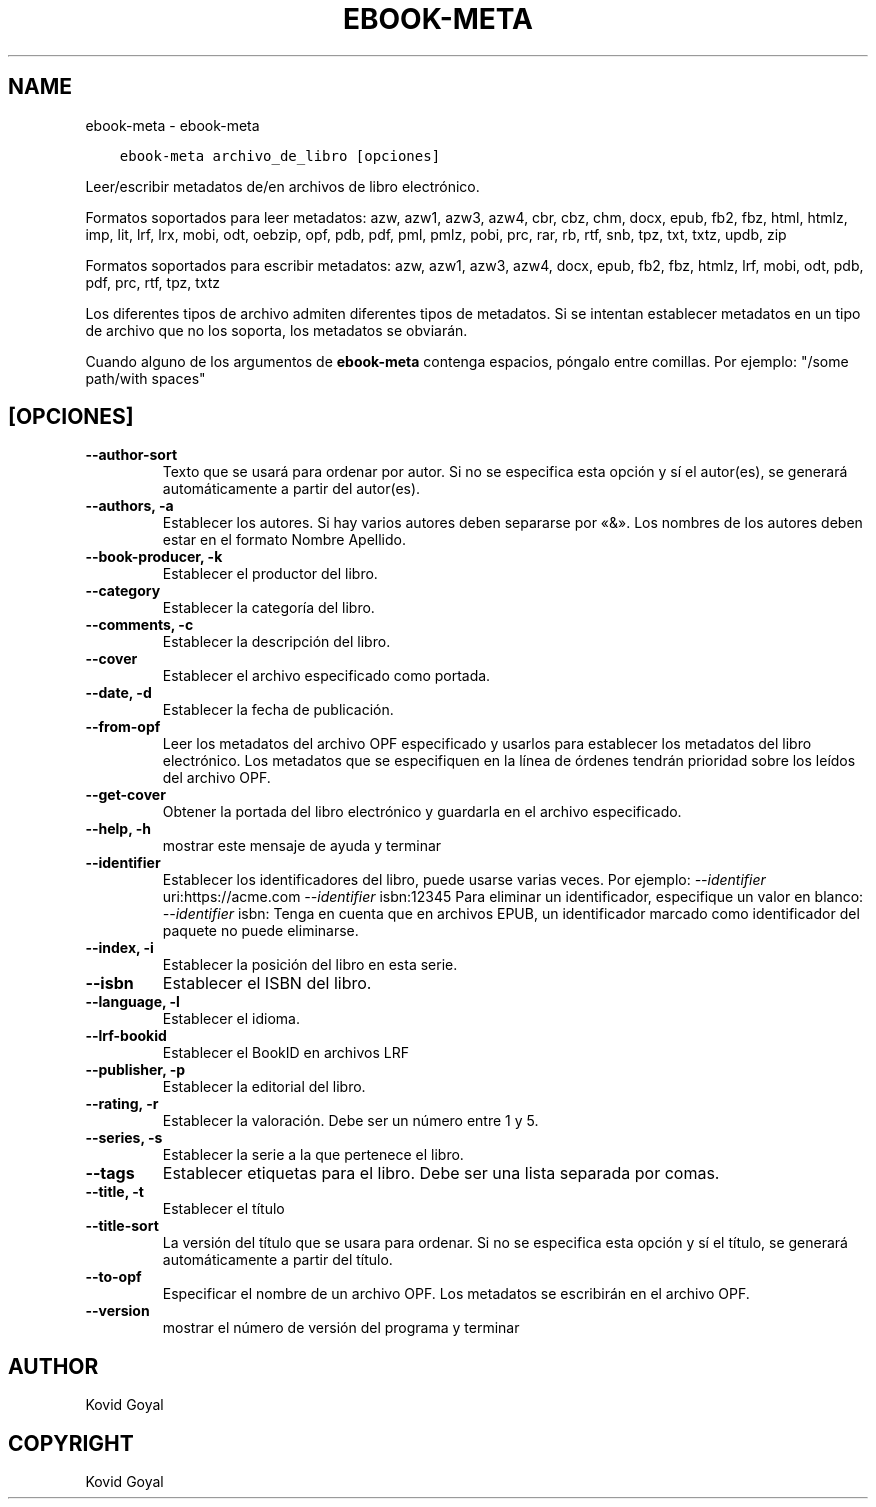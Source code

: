 .\" Man page generated from reStructuredText.
.
.TH "EBOOK-META" "1" "octubre 08, 2019" "4.1.0" "calibre"
.SH NAME
ebook-meta \- ebook-meta
.
.nr rst2man-indent-level 0
.
.de1 rstReportMargin
\\$1 \\n[an-margin]
level \\n[rst2man-indent-level]
level margin: \\n[rst2man-indent\\n[rst2man-indent-level]]
-
\\n[rst2man-indent0]
\\n[rst2man-indent1]
\\n[rst2man-indent2]
..
.de1 INDENT
.\" .rstReportMargin pre:
. RS \\$1
. nr rst2man-indent\\n[rst2man-indent-level] \\n[an-margin]
. nr rst2man-indent-level +1
.\" .rstReportMargin post:
..
.de UNINDENT
. RE
.\" indent \\n[an-margin]
.\" old: \\n[rst2man-indent\\n[rst2man-indent-level]]
.nr rst2man-indent-level -1
.\" new: \\n[rst2man-indent\\n[rst2man-indent-level]]
.in \\n[rst2man-indent\\n[rst2man-indent-level]]u
..
.INDENT 0.0
.INDENT 3.5
.sp
.nf
.ft C
ebook\-meta archivo_de_libro [opciones]
.ft P
.fi
.UNINDENT
.UNINDENT
.sp
Leer/escribir metadatos de/en archivos de libro electrónico.
.sp
Formatos soportados para leer metadatos: azw, azw1, azw3, azw4, cbr, cbz, chm, docx, epub, fb2, fbz, html, htmlz, imp, lit, lrf, lrx, mobi, odt, oebzip, opf, pdb, pdf, pml, pmlz, pobi, prc, rar, rb, rtf, snb, tpz, txt, txtz, updb, zip
.sp
Formatos soportados para escribir metadatos: azw, azw1, azw3, azw4, docx, epub, fb2, fbz, htmlz, lrf, mobi, odt, pdb, pdf, prc, rtf, tpz, txtz
.sp
Los diferentes tipos de archivo admiten diferentes tipos de metadatos. Si se
intentan establecer metadatos en un tipo de archivo que no los soporta, los
metadatos se obviarán.
.sp
Cuando alguno de los argumentos de \fBebook\-meta\fP contenga espacios, póngalo entre comillas. Por ejemplo: "/some path/with spaces"
.SH [OPCIONES]
.INDENT 0.0
.TP
.B \-\-author\-sort
Texto que se usará para ordenar por autor. Si no se especifica esta opción y sí el autor(es), se generará automáticamente a partir del autor(es).
.UNINDENT
.INDENT 0.0
.TP
.B \-\-authors, \-a
Establecer los autores. Si hay varios autores deben separarse por «&». Los nombres de los autores deben estar en el formato Nombre Apellido.
.UNINDENT
.INDENT 0.0
.TP
.B \-\-book\-producer, \-k
Establecer el productor del libro.
.UNINDENT
.INDENT 0.0
.TP
.B \-\-category
Establecer la categoría del libro.
.UNINDENT
.INDENT 0.0
.TP
.B \-\-comments, \-c
Establecer la descripción del libro.
.UNINDENT
.INDENT 0.0
.TP
.B \-\-cover
Establecer el archivo especificado como portada.
.UNINDENT
.INDENT 0.0
.TP
.B \-\-date, \-d
Establecer la fecha de publicación.
.UNINDENT
.INDENT 0.0
.TP
.B \-\-from\-opf
Leer los metadatos del archivo OPF especificado y usarlos para establecer los metadatos del libro electrónico. Los metadatos que se especifiquen en la línea de órdenes tendrán prioridad sobre los leídos del archivo OPF.
.UNINDENT
.INDENT 0.0
.TP
.B \-\-get\-cover
Obtener la portada del libro electrónico y guardarla en el archivo especificado.
.UNINDENT
.INDENT 0.0
.TP
.B \-\-help, \-h
mostrar este mensaje de ayuda y terminar
.UNINDENT
.INDENT 0.0
.TP
.B \-\-identifier
Establecer los identificadores del libro, puede usarse varias veces. Por ejemplo: \fI\%\-\-identifier\fP uri:https://acme.com \fI\%\-\-identifier\fP isbn:12345 Para eliminar un identificador, especifique un valor en blanco: \fI\%\-\-identifier\fP isbn: Tenga en cuenta que en archivos EPUB, un identificador marcado como identificador del paquete no puede eliminarse.
.UNINDENT
.INDENT 0.0
.TP
.B \-\-index, \-i
Establecer la posición del libro en esta serie.
.UNINDENT
.INDENT 0.0
.TP
.B \-\-isbn
Establecer el ISBN del libro.
.UNINDENT
.INDENT 0.0
.TP
.B \-\-language, \-l
Establecer el idioma.
.UNINDENT
.INDENT 0.0
.TP
.B \-\-lrf\-bookid
Establecer el BookID en archivos LRF
.UNINDENT
.INDENT 0.0
.TP
.B \-\-publisher, \-p
Establecer la editorial del libro.
.UNINDENT
.INDENT 0.0
.TP
.B \-\-rating, \-r
Establecer la valoración. Debe ser un número entre 1 y 5.
.UNINDENT
.INDENT 0.0
.TP
.B \-\-series, \-s
Establecer la serie a la que pertenece el libro.
.UNINDENT
.INDENT 0.0
.TP
.B \-\-tags
Establecer etiquetas para el libro. Debe ser una lista separada por comas.
.UNINDENT
.INDENT 0.0
.TP
.B \-\-title, \-t
Establecer el título
.UNINDENT
.INDENT 0.0
.TP
.B \-\-title\-sort
La versión del título que se usara para ordenar. Si no se especifica esta opción y sí el título, se generará automáticamente a partir del título.
.UNINDENT
.INDENT 0.0
.TP
.B \-\-to\-opf
Especificar el nombre de un archivo OPF. Los metadatos se escribirán en el archivo OPF.
.UNINDENT
.INDENT 0.0
.TP
.B \-\-version
mostrar el número de versión del programa y terminar
.UNINDENT
.SH AUTHOR
Kovid Goyal
.SH COPYRIGHT
Kovid Goyal
.\" Generated by docutils manpage writer.
.
